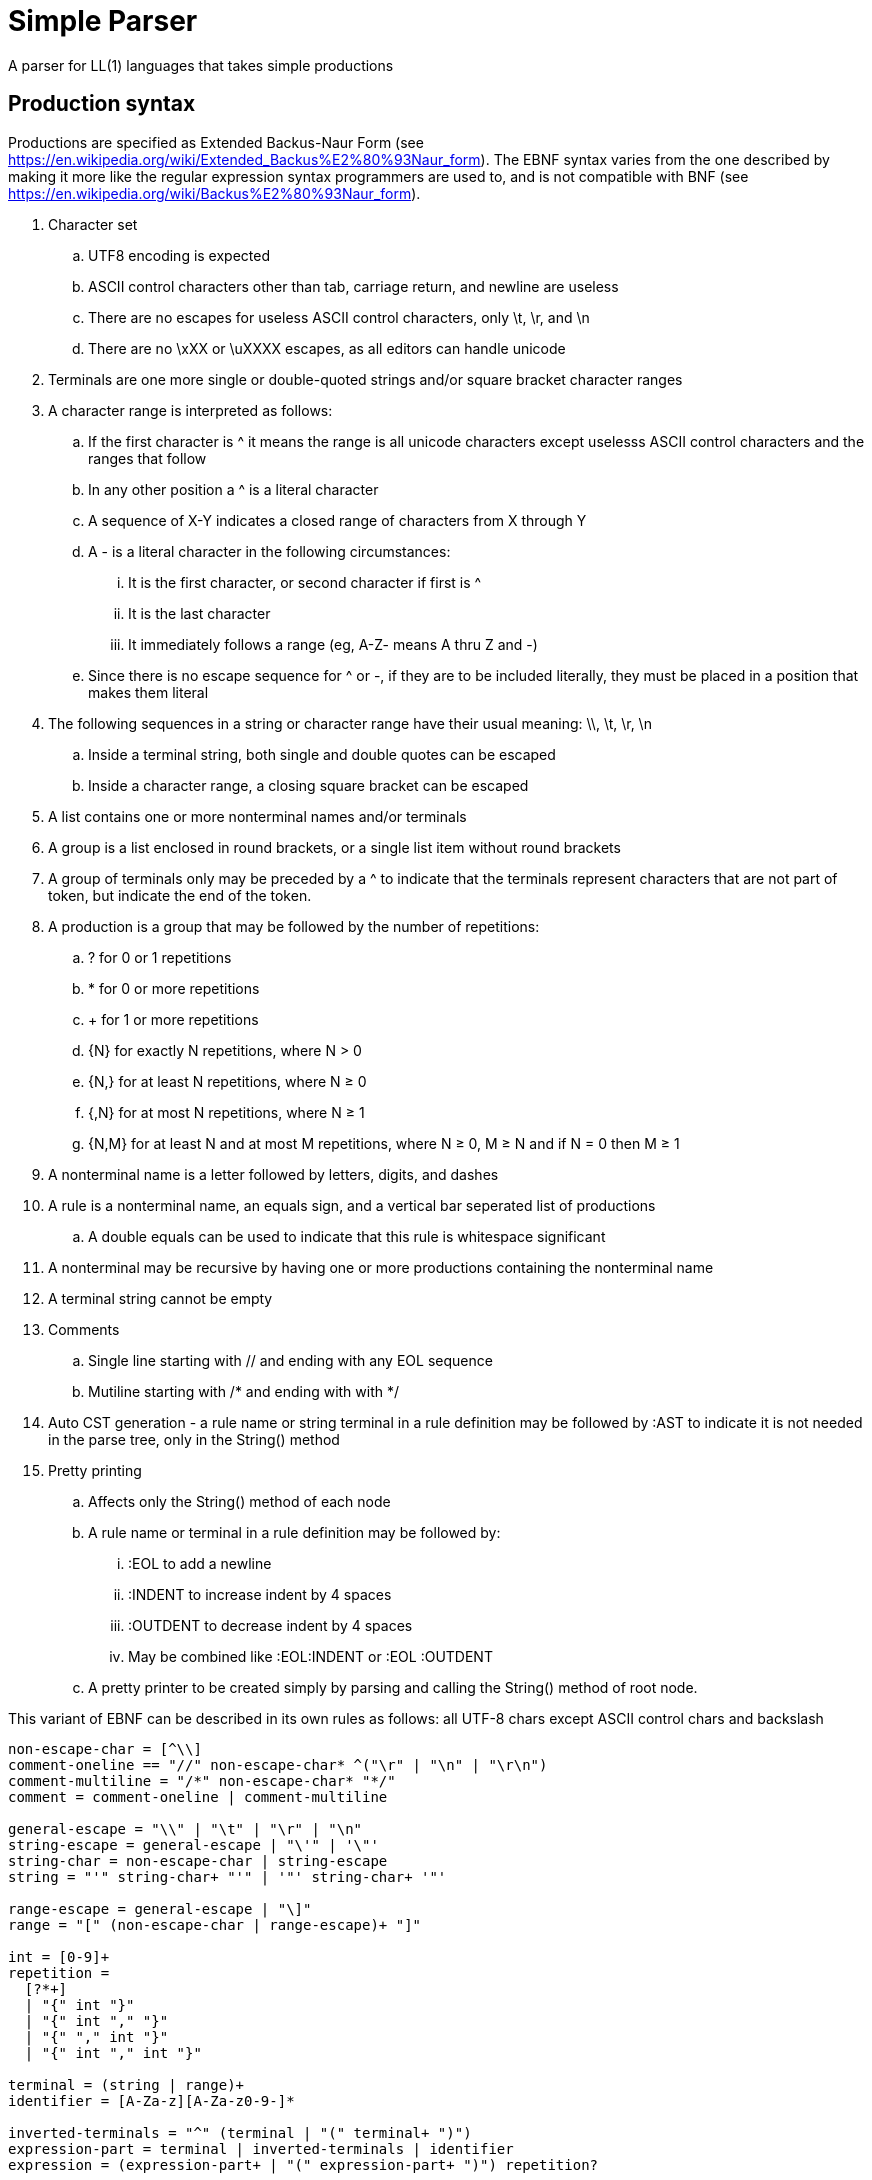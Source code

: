 // SPDX-License-Identifier: Apache-2.0
:doctype: article

= Simple Parser

A parser for LL(1) languages that takes simple productions

== Production syntax

Productions are specified as Extended Backus-Naur Form (see https://en.wikipedia.org/wiki/Extended_Backus%E2%80%93Naur_form).
The EBNF syntax varies from the one described by making it more like the regular expression syntax programmers are used to,
and is not compatible with BNF (see https://en.wikipedia.org/wiki/Backus%E2%80%93Naur_form).

. Character set
.. UTF8 encoding is expected
.. ASCII control characters other than tab, carriage return, and newline are useless
.. There are no escapes for useless ASCII control characters, only \t, \r, and \n
.. There are no \xXX or \uXXXX escapes, as all editors can handle unicode
. Terminals are one more single or double-quoted strings and/or square bracket character ranges
. A character range is interpreted as follows:
.. If the first character is ^ it means the range is all unicode characters except uselesss ASCII control characters and the ranges that follow
.. In any other position a ^ is a literal character
.. A sequence of X-Y indicates a closed range of characters from X through Y
.. A - is a literal character in the following circumstances:
... It is the first character, or second character if first is ^
... It is the last character
... It immediately follows a range (eg, A-Z- means A thru Z and -)
.. Since there is no escape sequence for ^ or -, if they are to be included literally, they must be placed in a position that makes them literal 
. The following sequences in a string or character range have their usual meaning: \\, \t, \r, \n  
.. Inside a terminal string, both single and double quotes can be escaped
.. Inside a character range, a closing square bracket can be escaped
. A list contains one or more nonterminal names and/or terminals  
. A group is a list enclosed in round brackets, or a single list item without round brackets
. A group of terminals only may be preceded by a ^ to indicate that the terminals represent characters that are not part of token, but indicate the end of the token.
. A production is a group that may be followed by the number of repetitions:
.. ? for 0 or 1 repetitions
.. * for 0 or more repetitions
.. + for 1 or more repetitions
.. {N} for exactly N repetitions, where N > 0
.. {N,} for at least N repetitions, where N ≥ 0
.. {,N} for at most N repetitions, where N ≥ 1
.. {N,M} for at least N and at most M repetitions, where N ≥ 0, M ≥ N and if N = 0 then M ≥ 1
. A nonterminal name is a letter followed by letters, digits, and dashes
. A rule is a nonterminal name, an equals sign, and a vertical bar seperated list of productions
.. A double equals can be used to indicate that this rule is whitespace significant
. A nonterminal may be recursive by having one or more productions containing the nonterminal name
. A terminal string cannot be empty
. Comments
.. Single line starting with // and ending with any EOL sequence
.. Mutiline starting with /* and ending with with */
. Auto CST generation - a rule name or string terminal in a rule definition may be followed by :AST to indicate it is not needed in the parse tree, only in the String() method
. Pretty printing
.. Affects only the String() method of each node
.. A rule name or terminal in a rule definition may be followed by:
... :EOL to add a newline
... :INDENT to increase indent by 4 spaces
... :OUTDENT to decrease indent by 4 spaces
... May be combined like :EOL:INDENT or :EOL :OUTDENT
.. A pretty printer to be created simply by parsing and calling the String() method of root node.

This variant of EBNF can be described in its own rules as follows:
all UTF-8 chars except ASCII control chars and backslash
....
non-escape-char = [^\\]
comment-oneline == "//" non-escape-char* ^("\r" | "\n" | "\r\n")
comment-multiline = "/*" non-escape-char* "*/"
comment = comment-oneline | comment-multiline 

general-escape = "\\" | "\t" | "\r" | "\n"
string-escape = general-escape | "\'" | '\"'
string-char = non-escape-char | string-escape
string = "'" string-char+ "'" | '"' string-char+ '"'

range-escape = general-escape | "\]"
range = "[" (non-escape-char | range-escape)+ "]"

int = [0-9]+
repetition = 
  [?*+]
  | "{" int "}"
  | "{" int "," "}"
  | "{" "," int "}"
  | "{" int "," int "}"

terminal = (string | range)+
identifier = [A-Za-z][A-Za-z0-9-]*

inverted-terminals = "^" (terminal | "(" terminal+ ")")
expression-part = terminal | inverted-terminals | identifier
expression = (expression-part+ | "(" expression-part+ ")") repetition?
 
production = expression+  
productions = production ("|" production)*
nonterminal = identifier ("=" | "==") productions ";"

grammar = nonterminal+
....
